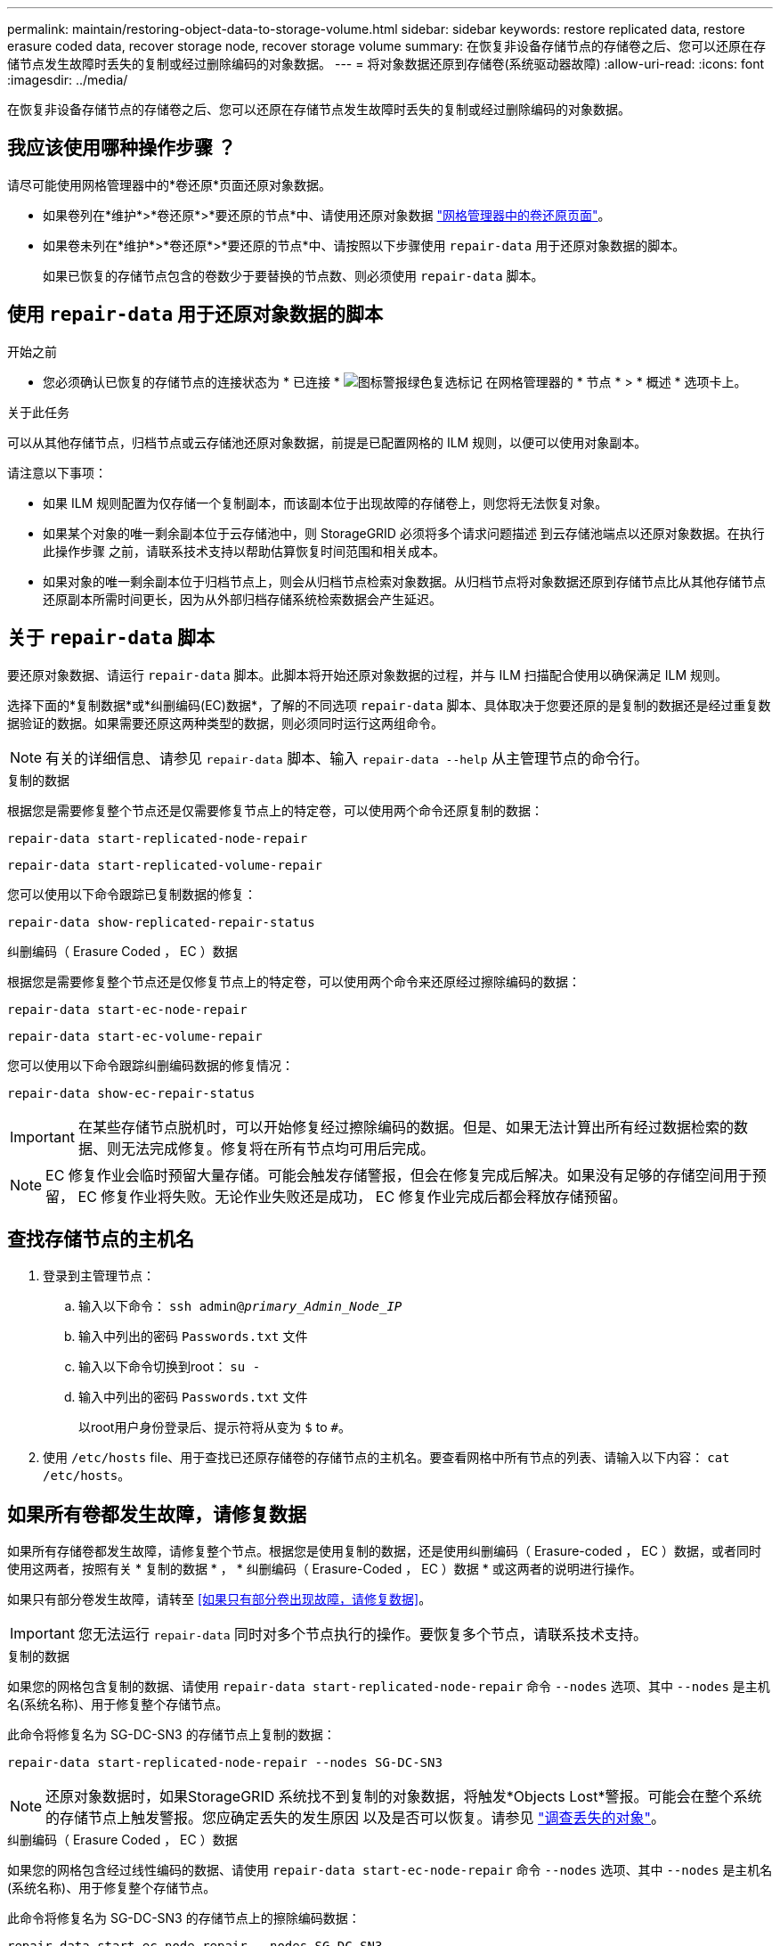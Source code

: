 ---
permalink: maintain/restoring-object-data-to-storage-volume.html 
sidebar: sidebar 
keywords: restore replicated data, restore erasure coded data, recover storage node, recover storage volume 
summary: 在恢复非设备存储节点的存储卷之后、您可以还原在存储节点发生故障时丢失的复制或经过删除编码的对象数据。 
---
= 将对象数据还原到存储卷(系统驱动器故障)
:allow-uri-read: 
:icons: font
:imagesdir: ../media/


[role="lead"]
在恢复非设备存储节点的存储卷之后、您可以还原在存储节点发生故障时丢失的复制或经过删除编码的对象数据。



== 我应该使用哪种操作步骤 ？

请尽可能使用网格管理器中的*卷还原*页面还原对象数据。

* 如果卷列在*维护*>*卷还原*>*要还原的节点*中、请使用还原对象数据 link:../maintain/restoring-volume.html["网格管理器中的卷还原页面"]。
* 如果卷未列在*维护*>*卷还原*>*要还原的节点*中、请按照以下步骤使用 `repair-data` 用于还原对象数据的脚本。
+
如果已恢复的存储节点包含的卷数少于要替换的节点数、则必须使用 `repair-data` 脚本。





== 使用 `repair-data` 用于还原对象数据的脚本

.开始之前
* 您必须确认已恢复的存储节点的连接状态为 * 已连接 * image:../media/icon_alert_green_checkmark.png["图标警报绿色复选标记"] 在网格管理器的 * 节点 * > * 概述 * 选项卡上。


.关于此任务
可以从其他存储节点，归档节点或云存储池还原对象数据，前提是已配置网格的 ILM 规则，以便可以使用对象副本。

请注意以下事项：

* 如果 ILM 规则配置为仅存储一个复制副本，而该副本位于出现故障的存储卷上，则您将无法恢复对象。
* 如果某个对象的唯一剩余副本位于云存储池中，则 StorageGRID 必须将多个请求问题描述 到云存储池端点以还原对象数据。在执行此操作步骤 之前，请联系技术支持以帮助估算恢复时间范围和相关成本。
* 如果对象的唯一剩余副本位于归档节点上，则会从归档节点检索对象数据。从归档节点将对象数据还原到存储节点比从其他存储节点还原副本所需时间更长，因为从外部归档存储系统检索数据会产生延迟。




== 关于 `repair-data` 脚本

要还原对象数据、请运行 `repair-data` 脚本。此脚本将开始还原对象数据的过程，并与 ILM 扫描配合使用以确保满足 ILM 规则。

选择下面的*复制数据*或*纠删编码(EC)数据*，了解的不同选项 `repair-data` 脚本、具体取决于您要还原的是复制的数据还是经过重复数据验证的数据。如果需要还原这两种类型的数据，则必须同时运行这两组命令。


NOTE: 有关的详细信息、请参见 `repair-data` 脚本、输入 `repair-data --help` 从主管理节点的命令行。

[role="tabbed-block"]
====
.复制的数据
--
根据您是需要修复整个节点还是仅需要修复节点上的特定卷，可以使用两个命令还原复制的数据：

`repair-data start-replicated-node-repair`

`repair-data start-replicated-volume-repair`

您可以使用以下命令跟踪已复制数据的修复：

`repair-data show-replicated-repair-status`

--
.纠删编码（ Erasure Coded ， EC ）数据
--
根据您是需要修复整个节点还是仅修复节点上的特定卷，可以使用两个命令来还原经过擦除编码的数据：

`repair-data start-ec-node-repair`

`repair-data start-ec-volume-repair`

您可以使用以下命令跟踪纠删编码数据的修复情况：

`repair-data show-ec-repair-status`


IMPORTANT: 在某些存储节点脱机时，可以开始修复经过擦除编码的数据。但是、如果无法计算出所有经过数据检索的数据、则无法完成修复。修复将在所有节点均可用后完成。


NOTE: EC 修复作业会临时预留大量存储。可能会触发存储警报，但会在修复完成后解决。如果没有足够的存储空间用于预留， EC 修复作业将失败。无论作业失败还是成功， EC 修复作业完成后都会释放存储预留。

--
====


== 查找存储节点的主机名

. 登录到主管理节点：
+
.. 输入以下命令： `ssh admin@_primary_Admin_Node_IP_`
.. 输入中列出的密码 `Passwords.txt` 文件
.. 输入以下命令切换到root： `su -`
.. 输入中列出的密码 `Passwords.txt` 文件
+
以root用户身份登录后、提示符将从变为 `$` to `#`。



. 使用 `/etc/hosts` file、用于查找已还原存储卷的存储节点的主机名。要查看网格中所有节点的列表、请输入以下内容： `cat /etc/hosts`。




== 如果所有卷都发生故障，请修复数据

如果所有存储卷都发生故障，请修复整个节点。根据您是使用复制的数据，还是使用纠删编码（ Erasure-coded ， EC ）数据，或者同时使用这两者，按照有关 * 复制的数据 * ， * 纠删编码（ Erasure-Coded ， EC ）数据 * 或这两者的说明进行操作。

如果只有部分卷发生故障，请转至 <<如果只有部分卷出现故障，请修复数据>>。


IMPORTANT: 您无法运行 `repair-data` 同时对多个节点执行的操作。要恢复多个节点，请联系技术支持。

[role="tabbed-block"]
====
.复制的数据
--
如果您的网格包含复制的数据、请使用 `repair-data start-replicated-node-repair` 命令 `--nodes` 选项、其中 `--nodes` 是主机名(系统名称)、用于修复整个存储节点。

此命令将修复名为 SG-DC-SN3 的存储节点上复制的数据：

`repair-data start-replicated-node-repair --nodes SG-DC-SN3`


NOTE: 还原对象数据时，如果StorageGRID 系统找不到复制的对象数据，将触发*Objects Lost*警报。可能会在整个系统的存储节点上触发警报。您应确定丢失的发生原因 以及是否可以恢复。请参见 link:../troubleshoot/investigating-lost-objects.html["调查丢失的对象"]。

--
.纠删编码（ Erasure Coded ， EC ）数据
--
如果您的网格包含经过线性编码的数据、请使用 `repair-data start-ec-node-repair` 命令 `--nodes` 选项、其中 `--nodes` 是主机名(系统名称)、用于修复整个存储节点。

此命令将修复名为 SG-DC-SN3 的存储节点上的擦除编码数据：

`repair-data start-ec-node-repair --nodes SG-DC-SN3`

此操作将返回唯一 `repair ID` 这就说明了这一点 `repair_data` 操作。请使用此 `repair ID` 跟踪的进度和结果 `repair_data` 操作。恢复过程完成后，不会返回任何其他反馈。


NOTE: 在某些存储节点脱机时，可以开始修复经过擦除编码的数据。修复将在所有节点均可用后完成。

--
====


== 如果只有部分卷出现故障，请修复数据

如果只有部分卷出现故障，请修复受影响的卷。根据您是使用复制的数据，还是使用纠删编码（ Erasure-coded ， EC ）数据，或者同时使用这两者，按照有关 * 复制的数据 * ， * 纠删编码（ Erasure-Coded ， EC ）数据 * 或这两者的说明进行操作。

如果所有卷都发生故障，请转至 <<如果所有卷都发生故障，请修复数据>>。

以十六进制格式输入卷 ID 。例如： `0000` 是第一个卷和 `000F` 是第16个卷。您可以指定一个卷、一系列卷或多个不在一个序列中的卷。

所有卷必须位于同一个存储节点上。如果需要还原多个存储节点的卷，请联系技术支持。

[role="tabbed-block"]
====
.复制的数据
--
如果网格包含复制的数据、请使用 `start-replicated-volume-repair` 命令 `--nodes` 用于标识节点的选项(其中 `--nodes` 是节点的主机名)。然后添加 `--volumes` 或 `--volume-range` 选项、如以下示例所示。

*单个卷*：此命令可将复制的数据还原到卷 `0002` 在名为SG-DC-SN3的存储节点上：

`repair-data start-replicated-volume-repair --nodes SG-DC-SN3 --volumes 0002`

*卷范围*：此命令会将复制的数据还原到范围内的所有卷 `0003` to `0009` 在名为SG-DC-SN3的存储节点上：

`repair-data start-replicated-volume-repair --nodes SG-DC-SN3 --volume-range 0003,0009`

*多个卷不在一个序列中*：此命令会将复制的数据还原到卷 `0001`， `0005`，和 `0008` 在名为SG-DC-SN3的存储节点上：

`repair-data start-replicated-volume-repair --nodes SG-DC-SN3 --volumes 0001,0005,0008`


NOTE: 还原对象数据时，如果StorageGRID 系统找不到复制的对象数据，将触发*Objects Lost*警报。可能会在整个系统的存储节点上触发警报。记下警报问题描述 和建议的操作、以确定丢失的发生原因 以及是否可以恢复。

--
.纠删编码（ Erasure Coded ， EC ）数据
--
如果您的网格包含经过线性编码的数据、请使用 `start-ec-volume-repair` 命令 `--nodes` 用于标识节点的选项(其中 `--nodes` 是节点的主机名)。然后添加 `--volumes` 或 `--volume-range` 选项、如以下示例所示。

*单个卷*：此命令可将经过还原的数据还原到卷 `0007` 在名为SG-DC-SN3的存储节点上：

`repair-data start-ec-volume-repair --nodes SG-DC-SN3 --volumes 0007`

*卷范围*：此命令会将经过还原的数据还原到该范围内的所有卷 `0004` to `0006` 在名为SG-DC-SN3的存储节点上：

`repair-data start-ec-volume-repair --nodes SG-DC-SN3 --volume-range 0004,0006`

*多个卷不在一个序列中*：此命令可将经过还原的数据还原到卷 `000A`， `000C`，和 `000E` 在名为SG-DC-SN3的存储节点上：

`repair-data start-ec-volume-repair --nodes SG-DC-SN3 --volumes 000A,000C,000E`

。 `repair-data` 操作返回唯一 `repair ID` 这就说明了这一点 `repair_data` 操作。请使用此 `repair ID` 跟踪的进度和结果 `repair_data` 操作。恢复过程完成后，不会返回任何其他反馈。


NOTE: 在某些存储节点脱机时，可以开始修复经过擦除编码的数据。修复将在所有节点均可用后完成。

--
====


== 监控修复情况

根据您是使用 * 复制数据 * ， * 纠删编码（ EC ）数据 * 还是同时使用这两者来监控修复作业的状态。

您还可以监控正在进行的卷还原作业的状态、并查看中已完成的还原作业的历史记录link:../maintain/restoring-volume.html["网格管理器"]。

[role="tabbed-block"]
====
.复制的数据
--
* 要获取复制的修复的估计完成百分比、请添加 `show-replicated-repair-status` 选项。
+
`repair-data show-replicated-repair-status`

* 要确定修复是否已完成，请执行以下操作：
+
.. 选择 * 节点 * > * 正在修复的存储节点 _* > * ILM * 。
.. 查看 " 评估 " 部分中的属性。修复完成后， * 正在等待 - 全部 * 属性指示 0 个对象。


* 要更详细地监控修复，请执行以下操作：
+
.. 选择 * 支持 * > * 工具 * > * 网格拓扑 * 。
.. 选择 *_grid_* > * 正在修复的存储节点 _* > * LDR* > * 数据存储 * 。
.. 结合使用以下属性，尽可能确定复制的修复是否已完成。
+

NOTE: 可能存在Cassand拉 不一致、无法跟踪失败的修复。

+
*** * 尝试修复（ XRPA ） * ：使用此属性跟踪复制修复的进度。每当存储节点尝试修复高风险对象时，此属性都会增加。如果此属性的增加时间不超过当前扫描期间（由 * 扫描期间 - 估计 * 属性提供），则表示 ILM 扫描未在任何节点上发现任何需要修复的高风险对象。
+

NOTE: 高风险对象是指可能完全丢失的对象。这不包括不满足其ILM配置的对象。

*** * 扫描期间 - 估计值（ XSCM ） * ：使用此属性可估计何时对先前载入的对象应用策略更改。如果 * 已尝试修复 * 属性的增加时间未超过当前扫描期间，则复制的修复很可能已完成。请注意，扫描期限可能会更改。* 扫描期限 - 估计（ XSCM ） * 属性适用场景 整个网格，是所有节点扫描期限的最大值。您可以查询网格的 * 扫描时间段 - 估计 * 属性历史记录以确定适当的时间范围。






--
.纠删编码（ Erasure Coded ， EC ）数据
--
要监控纠删编码数据的修复情况，并重试任何可能失败的请求：

. 确定经过纠删编码的数据修复的状态：
+
** 选择 * 支持 * > * 工具 * > * 指标 * 以查看当前作业的估计完成时间和完成百分比。然后，在 Grafana 部分中选择 * EC Overview* 。查看 * 网格 EC 作业预计完成时间 * 和 * 网格 EC 作业已完成百分比 * 信息板。
** 使用此命令可查看特定的状态 `repair-data` 操作：
+
`repair-data show-ec-repair-status --repair-id repair ID`

** 使用此命令可列出所有修复：
+
`repair-data show-ec-repair-status`

+
输出将列出信息、包括 `repair ID`、用于先前和当前正在运行的所有修复。



. 如果输出显示修复操作失败、请使用 `--repair-id` 选项以重试修复。
+
此命令使用修复 ID 6949309319275667690 重试失败的节点修复：

+
`repair-data start-ec-node-repair --repair-id 6949309319275667690`

+
此命令使用修复 ID 6949309319275667690 重试失败的卷修复：

+
`repair-data start-ec-volume-repair --repair-id 6949309319275667690`



--
====